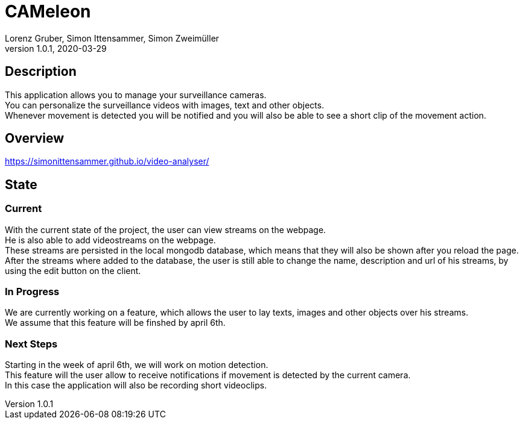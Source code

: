 = CAMeleon
Lorenz Gruber, Simon Ittensammer, Simon Zweimüller
1.0.1, 2020-03-29

== Description

This application allows you to manage your surveillance cameras. +
You can personalize the surveillance videos with images, text and other objects. +
Whenever movement is detected you will be notified and you will also be able to see a short clip of the movement action.

== Overview

https://simonittensammer.github.io/video-analyser/[]

== State

=== Current

With the current state of the project, the user can view streams on the webpage. +
He is also able to add videostreams on the webpage. +
These streams are persisted in the local mongodb database, which means that they will also be shown after you reload the page. +
After the streams where added to the database, the user is still able to change the name, description and url of his streams, by using the edit button on the client.

=== In Progress

We are currently working on a feature, which allows the user to lay texts, images and other objects over his streams. +
We assume that this feature will be finshed by april 6th.

=== Next Steps

Starting in the week of april 6th, we will work on motion detection. +
This feature will the user allow to receive notifications if movement is detected by the current camera. +
In this case the application will also be recording short videoclips.
